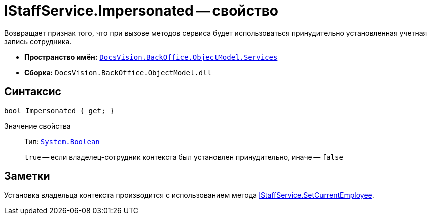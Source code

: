 = IStaffService.Impersonated -- свойство

Возвращает признак того, что при вызове методов сервиса будет использоваться принудительно установленная учетная запись сотрудника.

* *Пространство имён:* `xref:api/DocsVision/BackOffice/ObjectModel/Services/Services_NS.adoc[DocsVision.BackOffice.ObjectModel.Services]`
* *Сборка:* `DocsVision.BackOffice.ObjectModel.dll`

== Синтаксис

[source,csharp]
----
bool Impersonated { get; }
----

Значение свойства::
Тип: `http://msdn.microsoft.com/ru-ru/library/system.boolean.aspx[System.Boolean]`
+
`true` -- если владелец-сотрудник контекста был установлен принудительно, иначе -- `false`

== Заметки

Установка владельца контекста производится с использованием метода xref:api/DocsVision/BackOffice/ObjectModel/Services/IStaffService.SetCurrentEmployee_MT.adoc[IStaffService.SetCurrentEmployee].
